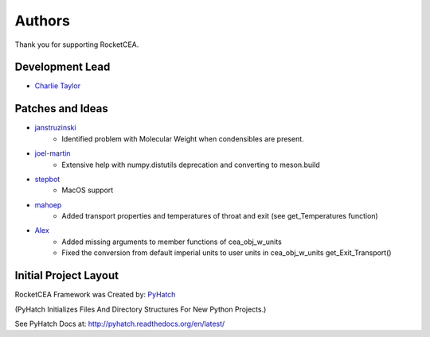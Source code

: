 

Authors
=======

Thank you for supporting RocketCEA.

Development Lead
----------------

* `Charlie Taylor <https://github.com/sonofeft>`_

Patches and Ideas
-----------------
* `janstruzinski <https://github.com/janstruzinski>`_
    - Identified problem with Molecular Weight when condensibles are present.

* `joel-martin <https://github.com/joel-martin>`_
    - Extensive help with numpy.distutils deprecation and converting to meson.build

* `stepbot <https://github.com/stepbot>`_
    - MacOS support 

* `mahoep <https://github.com/mahoep>`_
    - Added transport properties and temperatures of throat and exit (see get_Temperatures function)

* `Alex <https://github.com/alejandro0511>`_
    - Added missing arguments to member functions of cea_obj_w_units
    - Fixed the conversion from default imperial units to user units in cea_obj_w_units get_Exit_Transport()

Initial Project Layout
----------------------

RocketCEA Framework was Created by: `PyHatch <http://pyhatch.readthedocs.org/en/latest/>`_ 

(PyHatch Initializes Files And Directory Structures For New Python Projects.)

See PyHatch Docs at: `<http://pyhatch.readthedocs.org/en/latest/>`_
